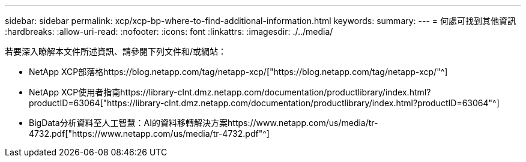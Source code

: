 ---
sidebar: sidebar 
permalink: xcp/xcp-bp-where-to-find-additional-information.html 
keywords:  
summary:  
---
= 何處可找到其他資訊
:hardbreaks:
:allow-uri-read: 
:nofooter: 
:icons: font
:linkattrs: 
:imagesdir: ./../media/


[role="lead"]
若要深入瞭解本文件所述資訊、請參閱下列文件和/或網站：

* NetApp XCP部落格https://blog.netapp.com/tag/netapp-xcp/["https://blog.netapp.com/tag/netapp-xcp/"^]
* NetApp XCP使用者指南https://library-clnt.dmz.netapp.com/documentation/productlibrary/index.html?productID=63064["https://library-clnt.dmz.netapp.com/documentation/productlibrary/index.html?productID=63064"^]
* BigData分析資料至人工智慧：AI的資料移轉解決方案https://www.netapp.com/us/media/tr-4732.pdf["https://www.netapp.com/us/media/tr-4732.pdf"^]

